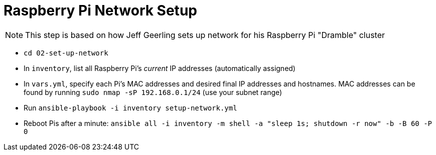 = Raspberry Pi Network Setup

NOTE: This step is based on how Jeff Geerling sets up network for his Raspberry Pi "Dramble" cluster

- `cd 02-set-up-network`
- In `inventory`, list all Raspberry Pi's _current_ IP addresses (automatically assigned)
- In `vars.yml`, specify each Pi's MAC addresses and desired final IP addresses and hostnames. MAC addresses can be found by running `sudo nmap -sP 192.168.0.1/24` (use your subnet range)
- Run `ansible-playbook -i inventory setup-network.yml`
- Reboot Pis after a minute: `ansible all -i inventory -m shell -a "sleep 1s; shutdown -r now" -b -B 60 -P 0`
